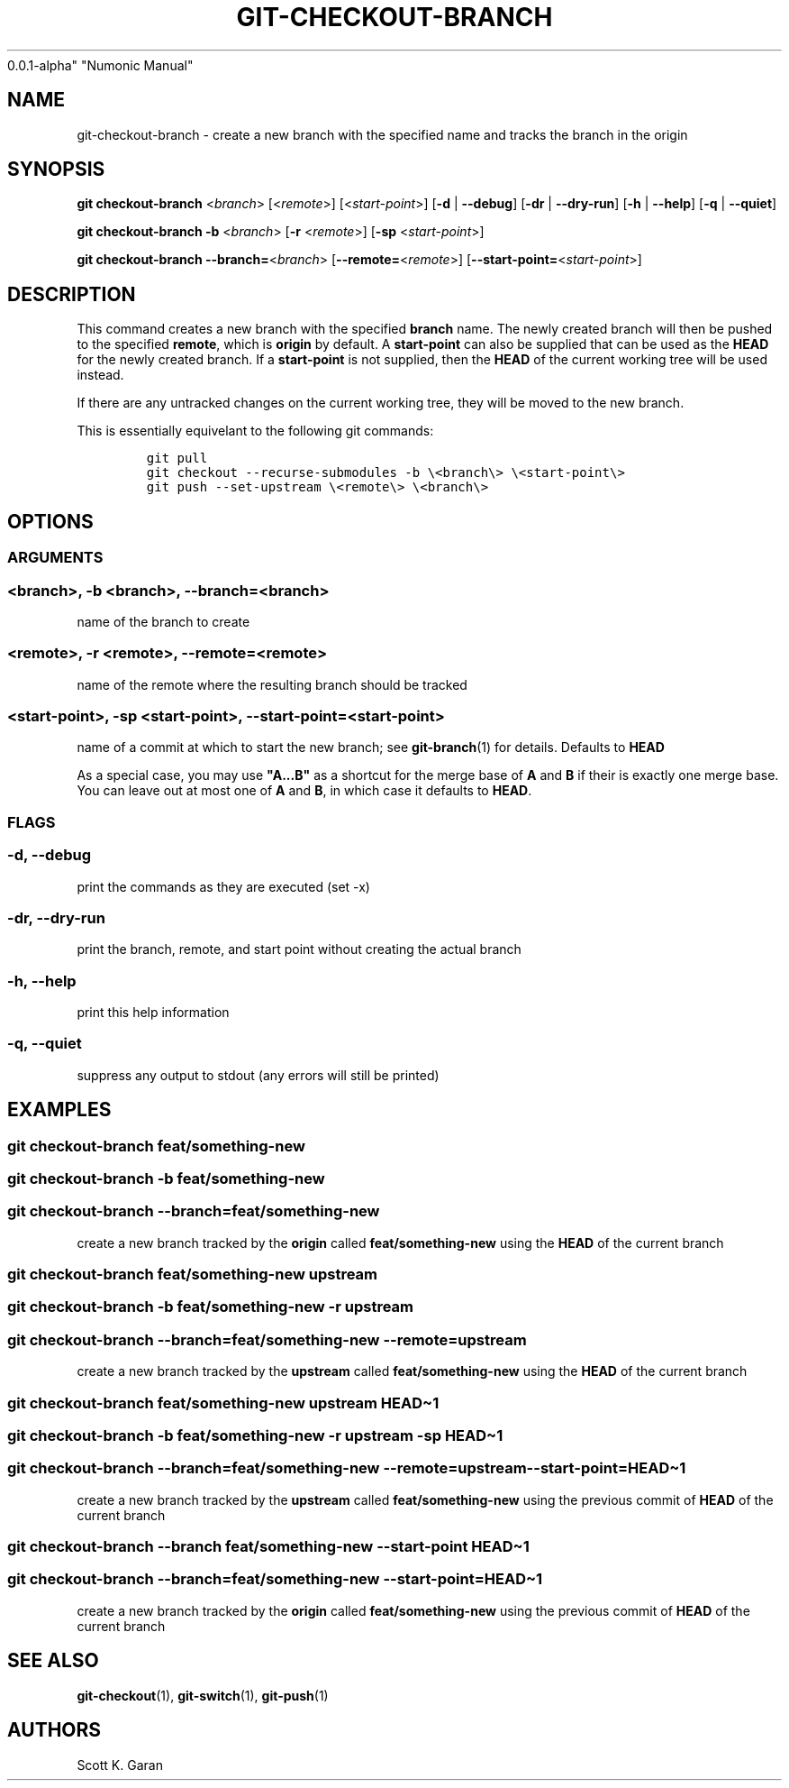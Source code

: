 .TH "GIT-CHECKOUT-BRANCH" "1" "February 1, 2022" "Numonic
0.0.1-alpha" "Numonic Manual"
.nh \" Turn off hyphenation by default.
.SH NAME
.PP
git-checkout-branch - create a new branch with the specified name and
tracks the branch in the origin
.SH SYNOPSIS
.PP
\f[B]git\f[R] \f[B]checkout-branch\f[R] <\f[I]branch\f[R]>
[<\f[I]remote\f[R]>] [<\f[I]start-point\f[R]>] [\f[B]-d\f[R] |
\f[B]--debug\f[R]] [\f[B]-dr\f[R] | \f[B]--dry-run\f[R]] [\f[B]-h\f[R] |
\f[B]--help\f[R]] [\f[B]-q\f[R] | \f[B]--quiet\f[R]]
.PP
\f[B]git\f[R] \f[B]checkout-branch\f[R] \f[B]-b\f[R] <\f[I]branch\f[R]>
[\f[B]-r\f[R] <\f[I]remote\f[R]>] [\f[B]-sp\f[R]
<\f[I]start-point\f[R]>]
.PP
\f[B]git\f[R] \f[B]checkout-branch\f[R]
\f[B]--branch=\f[R]<\f[I]branch\f[R]>
[\f[B]--remote=\f[R]<\f[I]remote\f[R]>]
[\f[B]--start-point=\f[R]<\f[I]start-point\f[R]>]
.SH DESCRIPTION
.PP
This command creates a new branch with the specified \f[B]branch\f[R]
name.
The newly created branch will then be pushed to the specified
\f[B]remote\f[R], which is \f[B]origin\f[R] by default.
A \f[B]start-point\f[R] can also be supplied that can be used as the
\f[B]HEAD\f[R] for the newly created branch.
If a \f[B]start-point\f[R] is not supplied, then the \f[B]HEAD\f[R] of
the current working tree will be used instead.
.PP
If there are any untracked changes on the current working tree, they
will be moved to the new branch.
.PP
This is essentially equivelant to the following git commands:
.IP
.nf
\f[C]
git pull
git checkout --recurse-submodules -b \[rs]<branch\[rs]> \[rs]<start-point\[rs]>
git push --set-upstream \[rs]<remote\[rs]> \[rs]<branch\[rs]>
\f[R]
.fi
.SH OPTIONS
.SS ARGUMENTS
.SS <branch>, -b <branch>, --branch=<branch>
.PP
name of the branch to create
.SS <remote>, -r <remote>, --remote=<remote>
.PP
name of the remote where the resulting branch should be tracked
.SS <start-point>, -sp <start-point>, --start-point=<start-point>
.PP
name of a commit at which to start the new branch; see
\f[B]git-branch\f[R](1) for details.
Defaults to \f[B]HEAD\f[R]
.PP
As a special case, you may use \f[B]\[dq]A...B\[dq]\f[R] as a shortcut
for the merge base of \f[B]A\f[R] and \f[B]B\f[R] if their is exactly
one merge base.
You can leave out at most one of \f[B]A\f[R] and \f[B]B\f[R], in which
case it defaults to \f[B]HEAD\f[R].
.SS FLAGS
.SS -d, --debug
.PP
print the commands as they are executed (set -x)
.SS -dr, --dry-run
.PP
print the branch, remote, and start point without creating the actual
branch
.SS -h, --help
.PP
print this help information
.SS -q, --quiet
.PP
suppress any output to stdout (any errors will still be printed)
.SH EXAMPLES
.SS git checkout-branch feat/something-new
.SS git checkout-branch -b feat/something-new
.SS git checkout-branch --branch=feat/something-new
.PP
create a new branch tracked by the \f[B]origin\f[R] called
\f[B]feat/something-new\f[R] using the \f[B]HEAD\f[R] of the current
branch
.SS git checkout-branch feat/something-new upstream
.SS git checkout-branch -b feat/something-new -r upstream
.SS git checkout-branch --branch=feat/something-new --remote=upstream
.PP
create a new branch tracked by the \f[B]upstream\f[R] called
\f[B]feat/something-new\f[R] using the \f[B]HEAD\f[R] of the current
branch
.SS git checkout-branch feat/something-new upstream HEAD\[ti]1
.SS git checkout-branch -b feat/something-new -r upstream -sp HEAD\[ti]1
.SS git checkout-branch --branch=feat/something-new --remote=upstream --start-point=HEAD\[ti]1
.PP
create a new branch tracked by the \f[B]upstream\f[R] called
\f[B]feat/something-new\f[R] using the previous commit of \f[B]HEAD\f[R]
of the current branch
.SS git checkout-branch --branch feat/something-new --start-point HEAD\[ti]1
.SS git checkout-branch --branch=feat/something-new --start-point=HEAD\[ti]1
.PP
create a new branch tracked by the \f[B]origin\f[R] called
\f[B]feat/something-new\f[R] using the previous commit of \f[B]HEAD\f[R]
of the current branch
.SH SEE ALSO
.PP
\f[B]git-checkout\f[R](1), \f[B]git-switch\f[R](1),
\f[B]git-push\f[R](1)
.SH AUTHORS
Scott K. Garan
